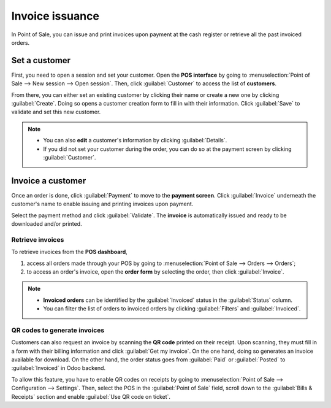 ================
Invoice issuance
================

In Point of Sale, you can issue and print invoices upon payment at the cash register or retrieve all
the past invoiced orders.

Set a customer
==============

First, you need to open a session and set your customer. Open the **POS interface** by going to
:menuselection:`Point of Sale --> New session --> Open session`. Then, click :guilabel:`Customer` to
access the list of **customers**.

.. image:: invoice/select-customer-ui.png
   :align: center
   :alt: customer selection and creation button

From there, you can either set an existing customer by clicking their name or create a new one by
clicking :guilabel:`Create`. Doing so opens a customer creation form to fill in with their
information. Click :guilabel:`Save` to validate and set this new customer.

.. note::
   - You can also **edit** a customer's information by clicking :guilabel:`Details`.
   - If you did not set your customer during the order, you can do so at the payment screen by
     clicking :guilabel:`Customer`.

Invoice a customer
==================

Once an order is done, click :guilabel:`Payment` to move to the **payment screen**. Click
:guilabel:`Invoice` underneath the customer's name to enable issuing and printing invoices upon
payment.

.. image:: invoice/invoice-button.png
   :align: center
   :alt: button to generate an invoice in POS

Select the payment method and click :guilabel:`Validate`. The **invoice** is automatically issued
and ready to be downloaded and/or printed.

.. seealso::
   - :doc:`../overview/getting_started`

Retrieve invoices
-----------------

To retrieve invoices from the **POS dashboard**,

#. access all orders made through your POS by going to :menuselection:`Point of Sale --> Orders -->
   Orders`;
#. to access an order's invoice, open the **order form** by selecting the order, then click
   :guilabel:`Invoice`.

.. image:: invoice/invoice-smart-button.png
   :align: center
   :alt: invoice smart button from an order form

.. note::
   - **Invoiced orders** can be identified by the :guilabel:`Invoiced` status in the
     :guilabel:`Status` column.
   - You can filter the list of orders to invoiced orders by clicking :guilabel:`Filters` and
     :guilabel:`Invoiced`.

QR codes to generate invoices
-----------------------------

Customers can also request an invoice by scanning the **QR code** printed on their receipt. Upon
scanning, they must fill in a form with their billing information and click :guilabel:`Get my
invoice`. On the one hand, doing so generates an invoice available for download. On the other hand,
the order status goes from :guilabel:`Paid` or :guilabel:`Posted` to :guilabel:`Invoiced` in Odoo
backend.

.. image:: invoice/order-status.png
   :align: center
   :alt: order status change

To allow this feature, you have to enable QR codes on receipts by going to :menuselection:`Point of
Sale --> Configuration --> Settings`. Then, select the POS in the :guilabel:`Point of Sale` field,
scroll down to the :guilabel:`Bills & Receipts` section and enable :guilabel:`Use QR code on
ticket`.
